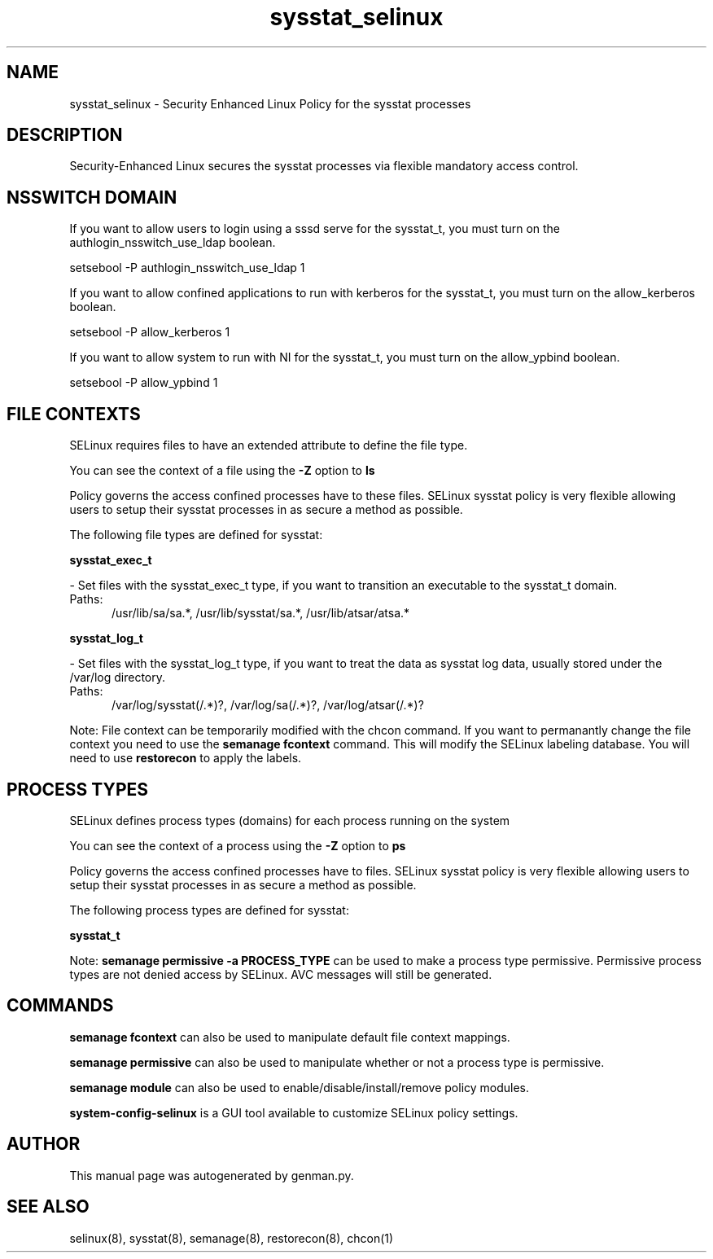 .TH  "sysstat_selinux"  "8"  "sysstat" "dwalsh@redhat.com" "sysstat SELinux Policy documentation"
.SH "NAME"
sysstat_selinux \- Security Enhanced Linux Policy for the sysstat processes
.SH "DESCRIPTION"

Security-Enhanced Linux secures the sysstat processes via flexible mandatory access
control.  

.SH NSSWITCH DOMAIN

.PP
If you want to allow users to login using a sssd serve for the sysstat_t, you must turn on the authlogin_nsswitch_use_ldap boolean.

.EX
setsebool -P authlogin_nsswitch_use_ldap 1
.EE

.PP
If you want to allow confined applications to run with kerberos for the sysstat_t, you must turn on the allow_kerberos boolean.

.EX
setsebool -P allow_kerberos 1
.EE

.PP
If you want to allow system to run with NI for the sysstat_t, you must turn on the allow_ypbind boolean.

.EX
setsebool -P allow_ypbind 1
.EE

.SH FILE CONTEXTS
SELinux requires files to have an extended attribute to define the file type. 
.PP
You can see the context of a file using the \fB\-Z\fP option to \fBls\bP
.PP
Policy governs the access confined processes have to these files. 
SELinux sysstat policy is very flexible allowing users to setup their sysstat processes in as secure a method as possible.
.PP 
The following file types are defined for sysstat:


.EX
.PP
.B sysstat_exec_t 
.EE

- Set files with the sysstat_exec_t type, if you want to transition an executable to the sysstat_t domain.

.br
.TP 5
Paths: 
/usr/lib/sa/sa.*, /usr/lib/sysstat/sa.*, /usr/lib/atsar/atsa.*

.EX
.PP
.B sysstat_log_t 
.EE

- Set files with the sysstat_log_t type, if you want to treat the data as sysstat log data, usually stored under the /var/log directory.

.br
.TP 5
Paths: 
/var/log/sysstat(/.*)?, /var/log/sa(/.*)?, /var/log/atsar(/.*)?

.PP
Note: File context can be temporarily modified with the chcon command.  If you want to permanantly change the file context you need to use the 
.B semanage fcontext 
command.  This will modify the SELinux labeling database.  You will need to use
.B restorecon
to apply the labels.

.SH PROCESS TYPES
SELinux defines process types (domains) for each process running on the system
.PP
You can see the context of a process using the \fB\-Z\fP option to \fBps\bP
.PP
Policy governs the access confined processes have to files. 
SELinux sysstat policy is very flexible allowing users to setup their sysstat processes in as secure a method as possible.
.PP 
The following process types are defined for sysstat:

.EX
.B sysstat_t 
.EE
.PP
Note: 
.B semanage permissive -a PROCESS_TYPE 
can be used to make a process type permissive. Permissive process types are not denied access by SELinux. AVC messages will still be generated.

.SH "COMMANDS"
.B semanage fcontext
can also be used to manipulate default file context mappings.
.PP
.B semanage permissive
can also be used to manipulate whether or not a process type is permissive.
.PP
.B semanage module
can also be used to enable/disable/install/remove policy modules.

.PP
.B system-config-selinux 
is a GUI tool available to customize SELinux policy settings.

.SH AUTHOR	
This manual page was autogenerated by genman.py.

.SH "SEE ALSO"
selinux(8), sysstat(8), semanage(8), restorecon(8), chcon(1)
